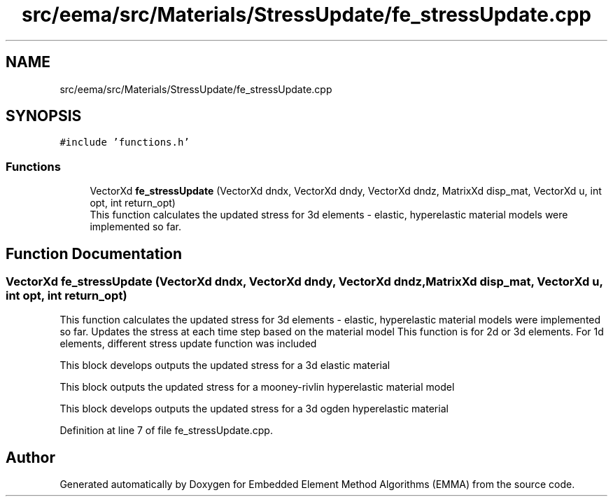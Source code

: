 .TH "src/eema/src/Materials/StressUpdate/fe_stressUpdate.cpp" 3 "Wed May 10 2017" "Embedded Element Method Algorithms (EMMA)" \" -*- nroff -*-
.ad l
.nh
.SH NAME
src/eema/src/Materials/StressUpdate/fe_stressUpdate.cpp
.SH SYNOPSIS
.br
.PP
\fC#include 'functions\&.h'\fP
.br

.SS "Functions"

.in +1c
.ti -1c
.RI "VectorXd \fBfe_stressUpdate\fP (VectorXd dndx, VectorXd dndy, VectorXd dndz, MatrixXd disp_mat, VectorXd u, int opt, int return_opt)"
.br
.RI "This function calculates the updated stress for 3d elements - elastic, hyperelastic material models were implemented so far\&. "
.in -1c
.SH "Function Documentation"
.PP 
.SS "VectorXd fe_stressUpdate (VectorXd dndx, VectorXd dndy, VectorXd dndz, MatrixXd disp_mat, VectorXd u, int opt, int return_opt)"

.PP
This function calculates the updated stress for 3d elements - elastic, hyperelastic material models were implemented so far\&. Updates the stress at each time step based on the material model This function is for 2d or 3d elements\&. For 1d elements, different stress update function was included
.PP
This block develops outputs the updated stress for a 3d elastic material
.PP
This block outputs the updated stress for a mooney-rivlin hyperelastic material model
.PP
This block develops outputs the updated stress for a 3d ogden hyperelastic material 
.PP
Definition at line 7 of file fe_stressUpdate\&.cpp\&.
.SH "Author"
.PP 
Generated automatically by Doxygen for Embedded Element Method Algorithms (EMMA) from the source code\&.
